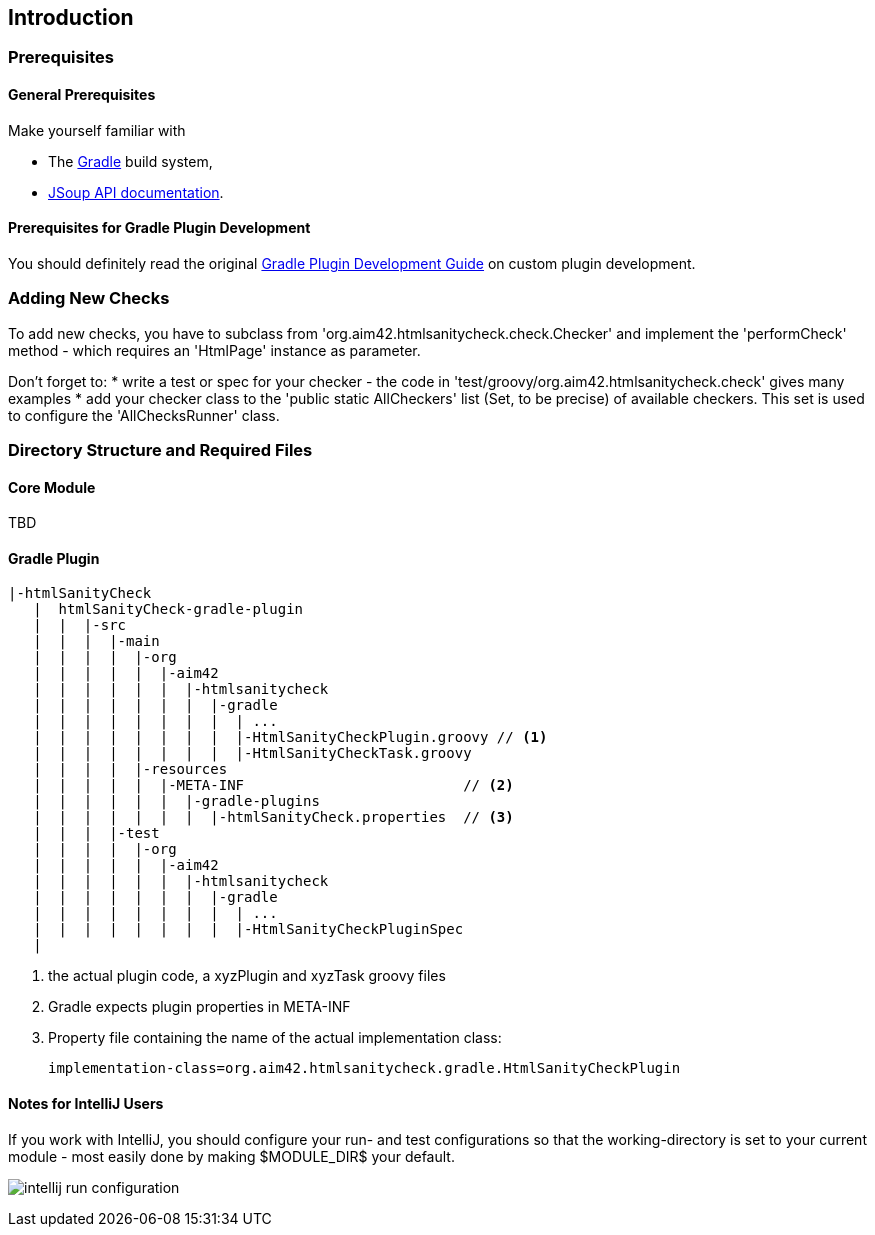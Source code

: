 :filename: development/development-intro.adoc
:jbake-title: Introduction
:jbake-type: page_toc
:jbake-status: published
:jbake-menu: development
:jbake-order: 10
== {jbake-title}
:icons: font
:toc: right
:toclevels: 2
:toc-position: right
:experimental:
:imagesdir: ../images

=== Prerequisites

==== General Prerequisites

Make yourself familiar with

* The https://gradle.org[Gradle] build system,
* https://jsoup.org/apidocs/[JSoup API documentation].

==== Prerequisites for Gradle Plugin Development

You should definitely read the original https://www.gradle.org/docs/current/userguide/custom_plugins.html[Gradle Plugin Development Guide] on custom plugin development.


=== Adding New Checks
To add new checks, you have to subclass from 'org.aim42.htmlsanitycheck.check.Checker'
and implement the 'performCheck' method - which requires an 'HtmlPage' instance as parameter.

Don't forget to:
* write a test or spec for your checker - the code in 'test/groovy/org.aim42.htmlsanitycheck.check'
gives many examples
* add your checker class to the 'public static AllCheckers' list (Set, to be precise)
of available checkers. This set is used to configure the 'AllChecksRunner' class.

=== Directory Structure and Required Files

==== Core Module

TBD

==== Gradle Plugin

----
|-htmlSanityCheck
   |  htmlSanityCheck-gradle-plugin
   |  |  |-src
   |  |  |  |-main
   |  |  |  |  |-org
   |  |  |  |  |  |-aim42
   |  |  |  |  |  |  |-htmlsanitycheck
   |  |  |  |  |  |  |  |-gradle
   |  |  |  |  |  |  |  |  | ...
   |  |  |  |  |  |  |  |  |-HtmlSanityCheckPlugin.groovy // <1>
   |  |  |  |  |  |  |  |  |-HtmlSanityCheckTask.groovy
   |  |  |  |  |-resources
   |  |  |  |  |  |-META-INF                          // <2>
   |  |  |  |  |  |  |-gradle-plugins
   |  |  |  |  |  |  |  |-htmlSanityCheck.properties  // <3>
   |  |  |  |-test
   |  |  |  |  |-org
   |  |  |  |  |  |-aim42
   |  |  |  |  |  |  |-htmlsanitycheck
   |  |  |  |  |  |  |  |-gradle
   |  |  |  |  |  |  |  |  | ...
   |  |  |  |  |  |  |  |  |-HtmlSanityCheckPluginSpec
   |
----
<1> the actual plugin code, a xyzPlugin and xyzTask groovy files
<2> Gradle expects plugin properties in META-INF
<3> Property file containing the name of the actual implementation class:

 implementation-class=org.aim42.htmlsanitycheck.gradle.HtmlSanityCheckPlugin

==== Notes for IntelliJ Users
If you work with IntelliJ, you should configure your run- and test configurations
so that the working-directory is set to your current module - most easily done
by making $MODULE_DIR$ your default.

image:intellij-run-configuration.jpg[]

